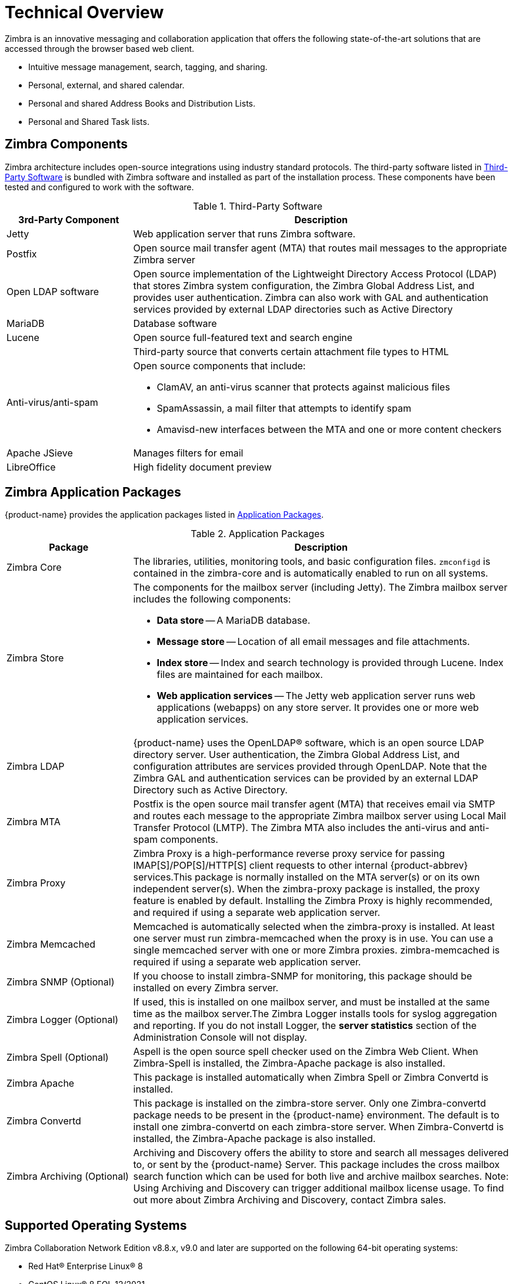 [[tech]]
= Technical Overview

Zimbra is an innovative messaging and collaboration application that offers the following state-of-the-art solutions that are accessed through the browser based web client.

* Intuitive message management, search, tagging, and sharing.
* Personal, external, and shared calendar.
* Personal and shared Address Books and Distribution Lists.
* Personal and Shared Task lists.

== Zimbra Components

Zimbra architecture includes open-source integrations using industry standard protocols. The third-party software listed in <<table_tps,Third-Party Software>> is bundled with Zimbra software and installed as part of the installation process. These components have been tested and configured to work with the software.

[[table_tps]]
.Third-Party Software
[cols="25,75a",options="header",grid="rows"]
|=======================================================================
|3rd-Party Component | Description

|Jetty |
Web application server that runs Zimbra software.

|Postfix |
Open source mail transfer agent (MTA) that routes mail messages to the
appropriate Zimbra server

|Open LDAP software |
Open source implementation of the Lightweight Directory Access Protocol
(LDAP) that stores Zimbra system configuration, the Zimbra Global Address
List, and provides user authentication. Zimbra can also work with GAL and
authentication services provided by external LDAP directories such as
Active Directory

|MariaDB |
Database software

|Lucene |
Open source full-featured text and search engine

| |
Third-party source that converts certain attachment file types to HTML

|Anti-virus/anti-spam |
Open source components that include:

* ClamAV, an anti-virus scanner that protects against malicious files
* SpamAssassin, a mail filter that attempts to identify spam
* Amavisd-new interfaces between the MTA and one or more content checkers

|Apache JSieve |
Manages filters for email

|LibreOffice |
High fidelity document preview
|=======================================================================

== Zimbra Application Packages

{product-name} provides the application packages listed in
<<table_app_pkgs,Application Packages>>.

[[table_app_pkgs]]
.Application Packages
[cols="25,75a",options="header",grid="rows"]
|=======================================================================
|Package |Description

|Zimbra Core |
The libraries, utilities, monitoring tools, and basic configuration
files. `zmconfigd` is contained in the zimbra-core and is automatically
enabled to run on all systems.

|Zimbra Store |
The components for the mailbox server (including Jetty). The Zimbra mailbox
server includes the following components:

* *Data store* -- A MariaDB database.

* *Message store* -- Location of all email messages and file attachments.

* *Index store* -- Index and search technology is provided through
Lucene. Index files are maintained for each mailbox.

* *Web application services* -- The Jetty web application server runs web
applications (webapps) on any store server. It provides one or more web
application services.

|Zimbra LDAP |
{product-name} uses the OpenLDAP(R) software, which is an open source LDAP
directory server. User authentication, the Zimbra Global Address List, and
configuration attributes are services provided through OpenLDAP. Note that
the Zimbra GAL and authentication services can be provided by an external
LDAP Directory such as Active Directory.

|Zimbra MTA |
Postfix is the open source mail transfer agent (MTA) that receives email
via SMTP and routes each message to the appropriate Zimbra mailbox server
using Local Mail Transfer Protocol (LMTP). The Zimbra MTA also includes the
anti-virus and anti-spam components.

|Zimbra Proxy |
Zimbra Proxy is a high-performance reverse proxy service for passing
IMAP[S]/POP[S]/HTTP[S] client requests to other internal {product-abbrev}
services.This package is normally installed on the MTA server(s) or on its
own independent server(s). When the zimbra-proxy package is installed, the
proxy feature is enabled by default. Installing the Zimbra Proxy is highly
recommended, and required if using a separate web application server.

|Zimbra Memcached |
Memcached is automatically selected when the zimbra-proxy is installed. At
least one server must run zimbra-memcached when the proxy is in use. You
can use a single memcached server with one or more Zimbra
proxies. zimbra-memcached is required if using a separate web application
server.

|Zimbra SNMP (Optional)|
If you choose to install zimbra-SNMP for monitoring, this package should be
installed on every Zimbra server.

|Zimbra Logger (Optional) |
If used, this is installed on one mailbox server, and must be installed at
the same time as the mailbox server.The Zimbra Logger installs tools for
syslog aggregation and reporting. If you do not install Logger, the *server
statistics* section of the Administration Console will not display.

|Zimbra Spell (Optional) |
Aspell is the open source spell checker used on the Zimbra Web Client. When
Zimbra-Spell is installed, the Zimbra-Apache package is also installed.

|Zimbra Apache |
This package is installed automatically when Zimbra Spell or Zimbra
Convertd is installed.

|Zimbra Convertd |
This package is installed on the zimbra-store server. Only one
Zimbra-convertd package needs to be present in the {product-name}
environment. The default is to install one zimbra-convertd on each
zimbra-store server. When Zimbra-Convertd is installed, the Zimbra-Apache
package is also installed.

|Zimbra Archiving (Optional)|
Archiving and Discovery offers the ability to store and search all messages
delivered to, or sent by the {product-name} Server. This package includes
the cross mailbox search function which can be used for both live and
archive mailbox searches. Note: Using Archiving and Discovery can trigger
additional mailbox license usage. To find out more about Zimbra Archiving
and Discovery, contact Zimbra sales.

|=======================================================================

== Supported Operating Systems
Zimbra Collaboration Network Edition v8.8.x, v9.0 and later are supported on the following 64-bit operating systems:

* Red Hat® Enterprise Linux® 8
* CentOS Linux® 8 [small red]#EOL 12/2021#
* Red Hat® Enterprise Linux® 7
* CentOS Linux® 7
* Oracle Linux 7.2
* Ubuntu 16.04 LTS
* Ubuntu 18.04 LTS
* Ubuntu 20.04 LTS [small red]#coming soon#
* Red Hat Enterprise Linux 6 [small red]#DEPRECATED#
* CentOS Linux 6 [small red]#DEPRECATED#
* Oracle Linux 6.6 [small red]#DEPRECATED#

== Zimbra Components Overview
Zimbra is designed to provide an end-to-end mail solution that is scalable and highly reliable. There are 4 major services in Zimbra described below. You can also have all of the services running on a single virtual server or they can be installed separately on multiple servers. If you have less than 1,000 users, it is very common to have only a single virtual server running all of the Zimbra processes.

image::images/arch_overview.png[Logical Architecture, 800]

In the Zimbra architecture, you can mix and match these services on a server basis. For example, you may have a server that is running the proxy and MTA services, and you may have another server on the backend running the mailboxd and the LDAP services. You can also have different virtual servers for each environment. For example, you might have a virtual server that is running a proxy, a virtual server that is running the MTA, a virtual server that is running LDAP, and a virtual server that is running the mailbox service.

=== LDAP
This is the heart of the Zimbra architecture based on the open source project OpenLDAP(R). Every implementation of Zimbra must have the Zimbra LDAP instance.

The LDAP service holds all of the configuration information needed to run the Zimbra environment. There is account information in the LDAP database that includes the username, password, and all other attributes associated with that account, including the mailbox server that the account resides on, the preferences for each user, etc. Zimbra can also integrate with other directories for wider network requirements or external lookups.

LDAP also stores the domain information. With each email domain that you create in Zimbra, there is specific configuration information included, such as how does authentication occur for this domain; where does the global address list reside for this domain; and Class of Service information, where you can group users by features.

LDAP can also look up email delivery addresses both from internal and external LDAP servers as well. Zimbra supports the proxying of user login and Global Address List (GAL) access to an existing enterprise directory such as Microsoft Active Directory or other LDAP-compliant directories. The ideal configuration seems to be store Zimbra specific configuration data within the Zimbra managed, embedded OpenLDAP and store independent enterprise configuration data within the existing enterprise directory. To provide scalability and redundancy, the Master LDAP server can be horizontally scaled by deploying multiple replica servers or be configured in a multi-master replication mode.

=== MTA
The MTA service is responsible for receiving email from the internet and delivering it to mailboxes in the Zimbra environment. It also delivers email sent by Zimbra users out-bound or to other internal users. It serves in the Zimbra architecture as a relay point for archiving.

Internally, Local Mail Transfer Protocol (LMTP) is used to route the emails to the appropriate Zimbra mailbox server. The Zimbra MTA server includes the following programs:

* Postfix MTA, for mail routing, mail relay, and attachment blocking
* ClamAV - Anti-Virus engine
* SpamAssassin - Spam filters
* Amavis - interface between Postfix and ClamAV/SpamAssassin

In the Zimbra configuration, mail transfer and delivery are distinct functions. Postfix primarily acts as a Mail Transfer Agent (MTA) and the Zimbra mail server acts as a Mail Delivery agent (MDA).

Most SME/SMB or larger enterprises will require a 3rd party AS/AV solution that is more enterprise grade or carrier grade. The Zimbra AS/AV is turned off or only some of the features are used. SpamAssassin is an open source project and does not have the fine grained administration features for better control and flexibility.

[NOTE]
As the user base grows and domains become popular, the environments is more susceptible to spammers. An enterprise or carrier grade solution becomes mandatory.

=== Mailboxd
The mailboxd process is where all the hard work is done. It controls everything from presenting the web client to users, so they see their mailbox data, to responding to other mail client requests for POP and IMAP and delivering the mail to those environments. It is responsible for storing messages on disk and providing indexing for those messages. It also maintains the MariaDB database that has the information for calendar, contacts, and tasks.

One of the differences post the Zimbra 8.5 architecture is that we split out the mailboxd process. You now have the option of running static content separately from dynamic content. There is a mailboxd user interface node option in addition to the traditional mailboxd process, which includes the message store, the database information, and the indexing information. This is optional. You do not have to split out these two components.

=== Proxy
The Zimbra Proxy is a high performance POP/IMAP/HTTP proxy server that allows end users to access their Zimbra account using end clients such as Chrome/Firefox/IE/Safari, Microsoft Outlook (Windows and Mac), Mozilla Thunderbird, or other POP/IMAP end client software.

Traditionally, we separate what is exposed to the internet and what is behind a firewall. The proxy server and the MTA server traditionally live in what is known as the DMZ or demilitarized zone, which is a security zone that is exposed to the internet. The proxy server listens for requests from the client and then translates across different ports, communicating with the mailboxd servers on the backend. This provides a layer of security on the backend. The proxy service is listening on the traditional protocols of HTTPS, IMAPS, and POP3S, which are secure ports 443, 995, and 993. It translates the incoming requests to different ports: the mailboxd process in not listening on port 443, it is listening on port 8443; it is not listening on port 993, it is listening on 7993; it is not listening on port 995, it is listening on port 7995. This becomes a layer of security, with the proxy service out front and the mailboxd processes separate.

Proxying allows users to enter _imap.example.com_ as their IMAP server, rather than remembering the actual mailbox server the user has been provisioned on. Encapsulation provides a layer of security and the proxy does a lookup to determine which backend mailbox server a user’s mailbox lives on and transparently proxies the connection from user’s client to the correct mailbox server.

In addition to IMAP/POP3 proxying, the Zimbra proxy package based on NGINX is also able to reverse proxy HTTP requests to the right backend server. Using an Nginx based reverse proxy for HTTP helps to hide names of backend mailbox servers from end users. For example, users can always use their web browser to visit the proxy server at https://mail.example.com. The connection from users’ whose mailboxes live on mbs1.example.com is proxied to mbs1.example.com by the proxy running on the mail.example.com server. Clients such as REST and CalDAV clients, Zimbra Connector for Outlook, and Zimbra Mobile Sync devices are all supported by the Zimbra Proxy.

== Client Access
Zimbra features compatibility with Microsoft Outlook (both Windows and Mac), Apple Desktop applications, and all other standards based POP/IMAP/iCal/CalDAV/CardDAV clients. Our broad desktop compatibility gives end-users freedom of choice and administrators the ability to protect their desktop investments because mixed PC, Mac, and Linux desktop deployments can all talk to the same Zimbra Server. The <<flow_arch, mail flow>> diagram below shows some of the more common methods of access and indicates the protocols used to interact with the Zimbra Mailstore.

The Zimbra Connector for Outlook (ZCO) provides real time two-way synchronization of mail, contacts, tasks, and calendar between Outlook and the ZCS server. Outlook for Mac works similarly using the EWS (Exchange Web Services) interface with the ZCS server. Standards-Based clients such as Mozilla Thunderbird, Sunbird, and Eudora can be used with Zimbra to access email and even calendar data because the Zimbra Server uses an all standards-based approach and supports POP, IMAP, iCal, CalDAV, RSS, etc.

[[flow_arch]]
image::images/mail_flow.jpg[Mail Flow, 800]

=== Mobile Access
Zimbra Mobile for smartphones enables two-way, over-the-air synchronization of mail, contacts, calendar and tasks data between the mobile device and the Zimbra Server. It features push email, which sends messages in real time to your device when it arrives on the Zimbra Server. Supported devices must be ActiveSync compatible, for example Apple iPhones, Android smartphones from Samsung, HTC, etc.

Zimbra’s mobile access is further enhanced via its Mobile Web Client.

* Mobile Web Browsers - All devices with HTML capable browsers, have real time access to the Zimbra Server using our Mobile Web Client. Zimbra’s Mobile Web Client allows users access to their email, contacts, and calendar. This provides on-the-go access to the Zimbra experience to virtually all end-users.
* Responsive Design – Zimbra web client adapts itself to the device being used. Tablets have a new layout based on the Sencha framework and the smaller mobile browsers use an xHTML format.

===  Mail Flow in a Multi-Server Configuration
The configuration for each deployment is dependent on numerous variables such as the number of mailboxes, mailbox quotas, performance requirements, existing network infrastructure, IT policies, security methodologies, spam filtering requirements, and more. In general, deployments share common characteristics for incoming traffic and user connectivity, as depicted in the following diagram. Alternate methods for configuring numerous points within the network are also possible.

image::images/mailflow.png[Mail Flow, 800]

The

1. Inbound Internet mail goes through a firewall and load balancing to the edge MTA for spam filtering.

2. The filtered mail then goes through a second load balancer.

3. An external user connecting to the messaging server also goes through a firewall to the second load balancer.

4. The inbound Internet mail goes to any of the Zimbra Collaboration MTA servers and goes through spam and virus filtering.

5. The designated Zimbra Collaboration MTA server looks up the addressee’s directory information from the Zimbra Collaboration LDAP replica server.

6. After obtaining the user’s information from the Zimbra Collaboration LDPA server, the MTA server sends the mail to the appropriate Zimbra Collaboration server.

7. Internal end-user connections are made directly to any Zimbra Collaboration server that then obtains the user’s directory information from Zimbra Collaboration LDAP and redirects the user, as needed.

8. The backups from the Zimbra Collaboration servers can be processed to a mounted disk.
